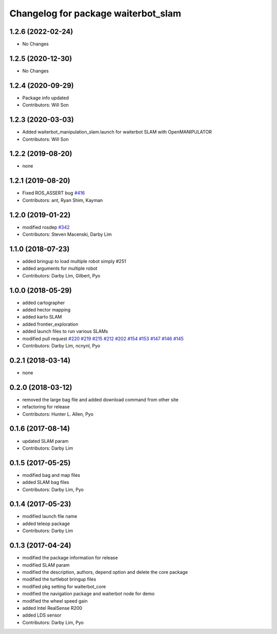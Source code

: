^^^^^^^^^^^^^^^^^^^^^^^^^^^^^^^^^^^^^
Changelog for package waiterbot_slam
^^^^^^^^^^^^^^^^^^^^^^^^^^^^^^^^^^^^^

1.2.6 (2022-02-24)
------------------
* No Changes

1.2.5 (2020-12-30)
------------------
* No Changes

1.2.4 (2020-09-29)
------------------
* Package info updated
* Contributors: Will Son

1.2.3 (2020-03-03)
------------------
* Added waiterbot_manipulation_slam.launch for waiterbot SLAM with OpenMANIPULATOR
* Contributors: Will Son

1.2.2 (2019-08-20)
------------------
* none

1.2.1 (2019-08-20)
------------------
* Fixed ROS_ASSERT bug `#416 <https://github.com/ROBOTIS-GIT/waiterbot/issues/416>`_
* Contributors: ant, Ryan Shim, Kayman

1.2.0 (2019-01-22)
------------------
* modified rosdep `#342 <https://github.com/ROBOTIS-GIT/waiterbot/issues/342>`_
* Contributors: Steven Macenski, Darby Lim

1.1.0 (2018-07-23)
------------------
* added bringup to load multiple robot simply #251
* added arguments for multiple robot
* Contributors: Darby Lim, Gilbert, Pyo

1.0.0 (2018-05-29)
------------------
* added cartographer
* added hector mapping
* added karto SLAM
* added frontier_exploration
* added launch files to run various SLAMs
* modified pull request `#220 <https://github.com/ROBOTIS-GIT/waiterbot/issues/220>`_ `#219 <https://github.com/ROBOTIS-GIT/waiterbot/issues/219>`_ `#215 <https://github.com/ROBOTIS-GIT/waiterbot/issues/215>`_ `#212 <https://github.com/ROBOTIS-GIT/waiterbot/issues/212>`_ `#202 <https://github.com/ROBOTIS-GIT/waiterbot/issues/202>`_ `#154 <https://github.com/ROBOTIS-GIT/waiterbot/issues/154>`_ `#153 <https://github.com/ROBOTIS-GIT/waiterbot/issues/153>`_ `#147 <https://github.com/ROBOTIS-GIT/waiterbot/issues/147>`_ `#146 <https://github.com/ROBOTIS-GIT/waiterbot/issues/146>`_ `#145 <https://github.com/ROBOTIS-GIT/waiterbot/issues/145>`_
* Contributors: Darby Lim, ncnynl, Pyo

0.2.1 (2018-03-14)
------------------
* none

0.2.0 (2018-03-12)
------------------
* removed the large bag file and added download command from other site
* refactoring for release
* Contributors: Hunter L. Allen, Pyo

0.1.6 (2017-08-14)
------------------
* updated SLAM param
* Contributors: Darby Lim

0.1.5 (2017-05-25)
------------------
* modified bag and map files
* added SLAM bag files
* Contributors: Darby Lim, Pyo

0.1.4 (2017-05-23)
------------------
* modified launch file name
* added teleop package
* Contributors: Darby Lim

0.1.3 (2017-04-24)
------------------
* modified the package information for release
* modified SLAM param
* modified the description, authors, depend option and delete the core package
* modified the turtlebot bringup files
* modified pkg setting for waiterbot_core
* modified the navigation package and waiterbot node for demo
* modified the wheel speed gain
* added Intel RealSense R200
* added LDS sensor
* Contributors: Darby Lim, Pyo
